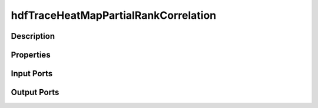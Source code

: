 .. _ngw-node-dakotaParametersMap:

=====================================
hdfTraceHeatMapPartialRankCorrelation
=====================================

-----------
Description
-----------

----------
Properties
----------

-----------
Input Ports
-----------

------------
Output Ports
------------